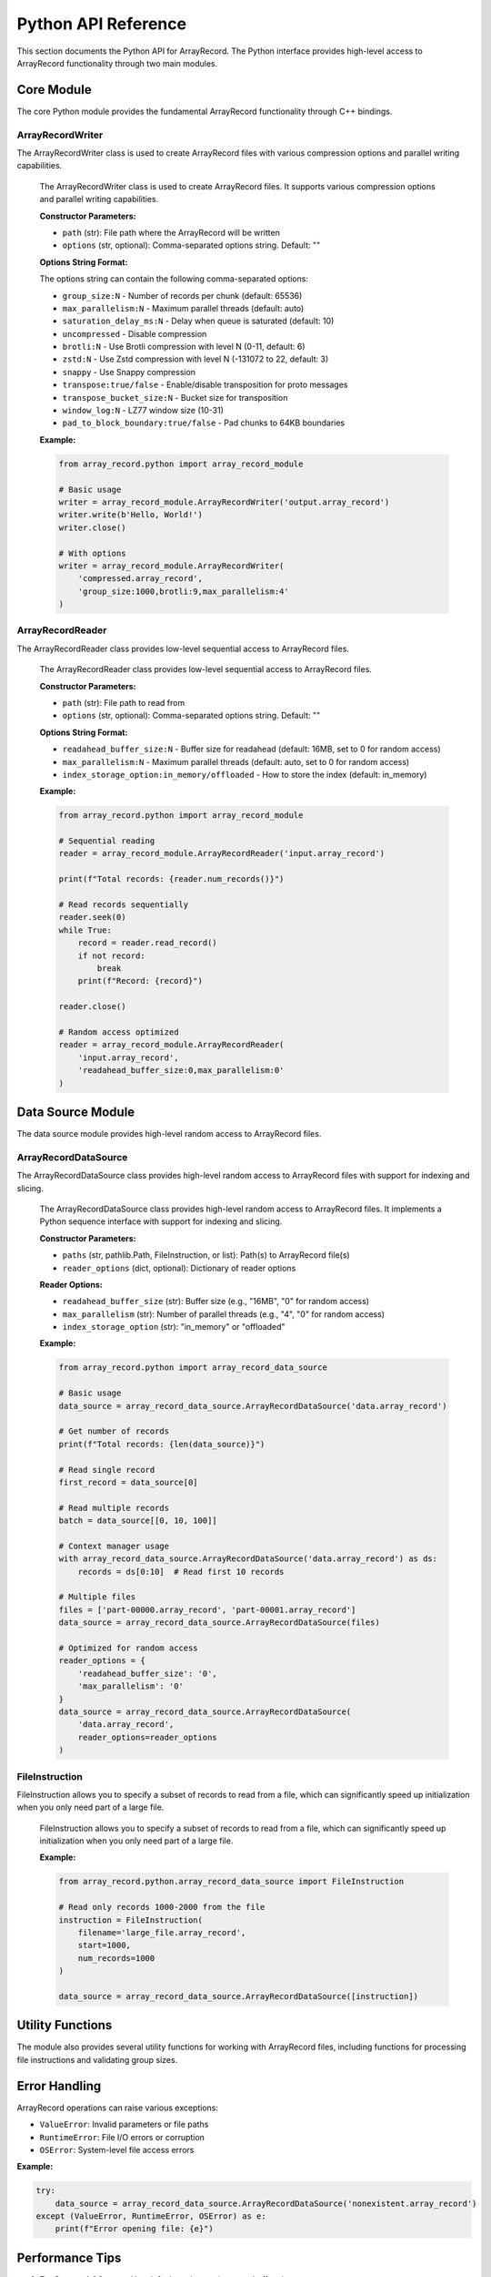 Python API Reference
====================

This section documents the Python API for ArrayRecord. The Python interface provides high-level access to ArrayRecord functionality through two main modules.

Core Module
-----------

The core Python module provides the fundamental ArrayRecord functionality through C++ bindings.

ArrayRecordWriter
~~~~~~~~~~~~~~~~~

The ArrayRecordWriter class is used to create ArrayRecord files with various compression options and parallel writing capabilities.

   The ArrayRecordWriter class is used to create ArrayRecord files. It supports various compression
   options and parallel writing capabilities.

   **Constructor Parameters:**
   
   * ``path`` (str): File path where the ArrayRecord will be written
   * ``options`` (str, optional): Comma-separated options string. Default: ""

   **Options String Format:**
   
   The options string can contain the following comma-separated options:

   * ``group_size:N`` - Number of records per chunk (default: 65536)
   * ``max_parallelism:N`` - Maximum parallel threads (default: auto)
   * ``saturation_delay_ms:N`` - Delay when queue is saturated (default: 10)
   * ``uncompressed`` - Disable compression
   * ``brotli:N`` - Use Brotli compression with level N (0-11, default: 6)
   * ``zstd:N`` - Use Zstd compression with level N (-131072 to 22, default: 3)
   * ``snappy`` - Use Snappy compression
   * ``transpose:true/false`` - Enable/disable transposition for proto messages
   * ``transpose_bucket_size:N`` - Bucket size for transposition
   * ``window_log:N`` - LZ77 window size (10-31)
   * ``pad_to_block_boundary:true/false`` - Pad chunks to 64KB boundaries

   **Example:**

   .. code-block:: python

      from array_record.python import array_record_module

      # Basic usage
      writer = array_record_module.ArrayRecordWriter('output.array_record')
      writer.write(b'Hello, World!')
      writer.close()

      # With options
      writer = array_record_module.ArrayRecordWriter(
          'compressed.array_record',
          'group_size:1000,brotli:9,max_parallelism:4'
      )

ArrayRecordReader
~~~~~~~~~~~~~~~~~

The ArrayRecordReader class provides low-level sequential access to ArrayRecord files.

   The ArrayRecordReader class provides low-level sequential access to ArrayRecord files.

   **Constructor Parameters:**
   
   * ``path`` (str): File path to read from
   * ``options`` (str, optional): Comma-separated options string. Default: ""

   **Options String Format:**
   
   * ``readahead_buffer_size:N`` - Buffer size for readahead (default: 16MB, set to 0 for random access)
   * ``max_parallelism:N`` - Maximum parallel threads (default: auto, set to 0 for random access)
   * ``index_storage_option:in_memory/offloaded`` - How to store the index (default: in_memory)

   **Example:**

   .. code-block:: python

      from array_record.python import array_record_module

      # Sequential reading
      reader = array_record_module.ArrayRecordReader('input.array_record')
      
      print(f"Total records: {reader.num_records()}")
      
      # Read records sequentially
      reader.seek(0)
      while True:
          record = reader.read_record()
          if not record:
              break
          print(f"Record: {record}")
      
      reader.close()

      # Random access optimized
      reader = array_record_module.ArrayRecordReader(
          'input.array_record',
          'readahead_buffer_size:0,max_parallelism:0'
      )

Data Source Module
------------------

The data source module provides high-level random access to ArrayRecord files.

ArrayRecordDataSource
~~~~~~~~~~~~~~~~~~~~~

The ArrayRecordDataSource class provides high-level random access to ArrayRecord files with support for indexing and slicing.

   The ArrayRecordDataSource class provides high-level random access to ArrayRecord files.
   It implements a Python sequence interface with support for indexing and slicing.

   **Constructor Parameters:**
   
   * ``paths`` (str, pathlib.Path, FileInstruction, or list): Path(s) to ArrayRecord file(s)
   * ``reader_options`` (dict, optional): Dictionary of reader options

   **Reader Options:**
   
   * ``readahead_buffer_size`` (str): Buffer size (e.g., "16MB", "0" for random access)
   * ``max_parallelism`` (str): Number of parallel threads (e.g., "4", "0" for random access)
   * ``index_storage_option`` (str): "in_memory" or "offloaded"

   **Example:**

   .. code-block:: python

      from array_record.python import array_record_data_source

      # Basic usage
      data_source = array_record_data_source.ArrayRecordDataSource('data.array_record')
      
      # Get number of records
      print(f"Total records: {len(data_source)}")
      
      # Read single record
      first_record = data_source[0]
      
      # Read multiple records
      batch = data_source[[0, 10, 100]]
      
      # Context manager usage
      with array_record_data_source.ArrayRecordDataSource('data.array_record') as ds:
          records = ds[0:10]  # Read first 10 records

      # Multiple files
      files = ['part-00000.array_record', 'part-00001.array_record']
      data_source = array_record_data_source.ArrayRecordDataSource(files)

      # Optimized for random access
      reader_options = {
          'readahead_buffer_size': '0',
          'max_parallelism': '0'
      }
      data_source = array_record_data_source.ArrayRecordDataSource(
          'data.array_record',
          reader_options=reader_options
      )

FileInstruction
~~~~~~~~~~~~~~~

FileInstruction allows you to specify a subset of records to read from a file, which can significantly speed up initialization when you only need part of a large file.

   FileInstruction allows you to specify a subset of records to read from a file,
   which can significantly speed up initialization when you only need part of a large file.

   **Example:**

   .. code-block:: python

      from array_record.python.array_record_data_source import FileInstruction

      # Read only records 1000-2000 from the file
      instruction = FileInstruction(
          filename='large_file.array_record',
          start=1000,
          num_records=1000
      )
      
      data_source = array_record_data_source.ArrayRecordDataSource([instruction])

Utility Functions
-----------------

The module also provides several utility functions for working with ArrayRecord files, including functions for processing file instructions and validating group sizes.

Error Handling
--------------

ArrayRecord operations can raise various exceptions:

* ``ValueError``: Invalid parameters or file paths
* ``RuntimeError``: File I/O errors or corruption
* ``OSError``: System-level file access errors

**Example:**

.. code-block:: python

   try:
       data_source = array_record_data_source.ArrayRecordDataSource('nonexistent.array_record')
   except (ValueError, RuntimeError, OSError) as e:
       print(f"Error opening file: {e}")

Performance Tips
----------------

1. **For Sequential Access**: Use default settings or increase buffer size
   
   .. code-block:: python

      reader_options = {
          'readahead_buffer_size': '64MB',
          'max_parallelism': '8'
      }

2. **For Random Access**: Disable readahead and parallelism
   
   .. code-block:: python

      reader_options = {
          'readahead_buffer_size': '0',
          'max_parallelism': '0'
      }

3. **For Large Files**: Use FileInstruction to read subsets

4. **For Batch Processing**: Read multiple records at once using list indexing

5. **Memory Management**: Use context managers to ensure proper cleanup
